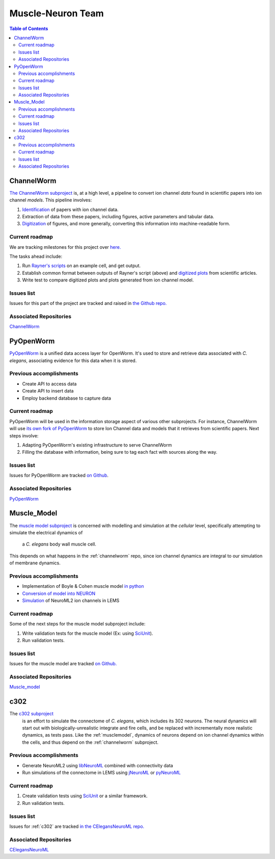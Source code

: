 .. _muscle-neuron-integration:

******************
Muscle-Neuron Team
******************

.. image:: http://docs.google.com/drawings/d/1WzHYpgHZBDvbAxIb-KDDw0OatI8KWXQ8h_BeMVaQ2wM/pub?w=1238&amp;h=869


.. contents:: Table of Contents


.. _channelworm:

ChannelWorm
===========

`The ChannelWorm subproject <https://github.com/VahidGh/ChannelWorm/>`_ is, at a
high level, a pipeline to convert ion channel *data* found in scientific papers
into ion channel *models*. This pipeline involves:

1. `Identification <https://github.com/VahidGh/ChannelWorm/issues/10/>`_ of papers with ion channel data.
2. Extraction of data from these papers, including figures, active parameters and tabular data.
3. `Digitization <https://github.com/VahidGh/ChannelWorm/issues/17/>`_ of figures, and more generally, converting this information into machine-readable form.

..
  4. Fitting of models (to what? Is this part of the pipeline or validation process?)

..
  Previous accomplishments
  ------------------------



Current roadmap
---------------

We are tracking milestones for this project over `here. <https://github.com/VahidGh/ChannelWorm/milestones/>`_

The tasks ahead include:

1. Run `Rayner's scripts <https://github.com/openworm/BlueBrainProjectShowcase/blob/master/Channelpedia/iv_analyse.py/>`_ on an example cell, and get output.
2. Establish common format between outputs of Rayner's script (above) and `digitized plots <https://plot.ly/~VahidGh/56/>`_ from scientific articles.
3. Write test to compare digitized plots and plots generated from ion channel model.

Issues list
-----------

Issues for this part of the project are tracked and raised in `the Github repo. <https://github.com/VahidGh/ChannelWorm/issues?q=is%3Aopen+is%3Aissue/>`_

Associated Repositories
-----------------------

`ChannelWorm <https://github.com/VahidGh/ChannelWorm/ />`_

.. _neurotune:

..
  Optimization (NeuroTune)
  ========================

  Previous accomplishments
  ------------------------

  Current roadmap
  ---------------

  Issues list
  -----------

  Associated Repositories
  -----------------------

.. _pyopenworm:

PyOpenWorm
==========

`PyOpenWorm <https://github.com/openworm/PyOpenWorm/tree/master />`_ is a unified data access layer for OpenWorm. It's used to store and
retrieve data associated with *C. elegans*, associating evidence for this data
when it is stored.

Previous accomplishments
------------------------

* Create API to access data
* Create API to insert data
* Employ backend database to capture data

Current roadmap
---------------

PyOpenWorm will be used in the information storage aspect of various other
subprojects. For instance, ChannelWorm will use `its own fork of PyOpenWorm <https://github.com/openworm/PyOpenWorm/tree/channelworm />`_
to store Ion Channel data and models that it retrieves from scientific papers.
Next steps involve:

1. Adapting PyOpenWorm's existing infrastructure to serve ChannelWorm
2. Filling the database with information, being sure to tag each fact with sources along the way.

Issues list
-----------

Issues for PyOpenWorm are tracked `on Github <https://github.com/openworm/PyOpenWorm/issues />`_.

Associated Repositories
-----------------------

`PyOpenWorm <https://github.com/openworm/PyOpenWorm/ />`_

.. _musclemodel:

Muscle_Model
============

The `muscle model subproject <https://github.com/openworm/muscle_model />`_ is concerned with modelling and simulation at the
*cellular* level, specifically attempting to simulate the electrical dynamics of
 a *C. elegans* body wall muscle cell.

This depends on what happens in the :ref:`channelworm` repo, since ion channel
dynamics are integral to our simulation of membrane dynamics.

Previous accomplishments
------------------------

* Implementation of Boyle & Cohen muscle model `in python <https://github.com/openworm/muscle_model/tree/master/BoyleCohen2008 />`_
* `Conversion of model into NEURON <https://github.com/openworm/muscle_model/tree/master/neuron_implementation />`_
* `Simulation <https://github.com/openworm/muscle_model#21-simulation-of-muscle-cell-ion-channels />`_ of NeuroML2 ion channels in LEMS

Current roadmap
---------------

Some of the next steps for the muscle model subproject include:

1. Write validation tests for the muscle model (Ex: using `SciUnit <https://github.com/scidash/sciunit />`_).
2. Run validation tests.

Issues list
-----------

Issues for the muscle model are tracked `on Github. <https://github.com/openworm/muscle_model/issues />`_

Associated Repositories
-----------------------

`Muscle_model <https://github.com/openworm/muscle_model />`_

.. _c302:

c302
====

The `c302 subproject <https://github.com/openworm/CElegansNeuroML/tree/master/CElegans/pythonScripts/c302 />`_
 is an effort to simulate the connectome of *C. elegans*, which includes its 302
 neurons. The neural dynamics will start out with biologically-unrealistic
 integrate and fire cells, and be replaced with incrementally more realistic
 dynamics, as tests pass. Like the :ref:`musclemodel`, dynamics of neurons
 depend on ion channel dynamics within the cells, and thus depend on the
 :ref:`channelworm` subproject.

Previous accomplishments
------------------------

* Generate NeuroML2 using `libNeuroML <https://github.com/NeuralEnsemble/libNeuroML />`_ combined with connectivity data
* Run simulations of the connectome in LEMS using `jNeuroML <https://github.com/NeuroML/jNeuroML />`_ or `pyNeuroML <https://github.com/NeuroML/pyNeuroML />`_

Current roadmap
---------------

1. Create validation tests using `SciUnit <https://github.com/scidash/sciunit />`_ or a similar framework.
2. Run validation tests.

Issues list
-----------

Issues for :ref:`c302` are tracked `in the CElegansNeuroML repo. <https://github.com/openworm/CElegansNeuroML/issues />`_

Associated Repositories
-----------------------

`CElegansNeuroML <https://github.com/openworm/CElegansNeuroML />`_
